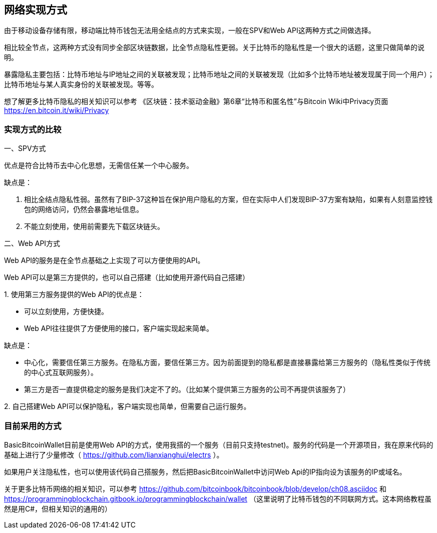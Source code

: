 
== 网络实现方式
由于移动设备存储有限，移动端比特币钱包无法用全结点的方式来实现，一般在SPV和Web
API这两种方式之间做选择。

相比较全节点，这两种方式没有同步全部区块链数据，比全节点隐私性更弱。关于比特币的隐私性是一个很大的话题，这里只做简单的说明。

暴露隐私主要包括：比特币地址与IP地址之间的关联被发现；比特币地址之间的关联被发现（比如多个比特币地址被发现属于同一个用户）；比特币地址与某人真实身份的关联被发现。等等。

想了解更多比特币隐私的相关知识可以参考
《区块链：技术驱动金融》第6章“比特币和匿名性”与Bitcoin
Wiki中Privacy页面 https://en.bitcoin.it/wiki/Privacy

=== 实现方式的比较

一、SPV方式

优点是符合比特币去中心化思想，无需信任某一个中心服务。

缺点是：

1. 相比全结点隐私性弱。虽然有了BIP-37这种旨在保护用户隐私的方案，但在实际中人们发现BIP-37方案有缺陷，如果有人刻意监控钱包的网络访问，仍然会暴露地址信息。

2. 不能立刻使用，使用前需要先下载区块链头。

二、Web API方式

Web API的服务是在全节点基础之上实现了可以方便使用的API。

Web API可以是第三方提供的，也可以自己搭建（比如使用开源代码自己搭建）

{empty}1. 
使用第三方服务提供的Web API的优点是：

* 可以立刻使用，方便快捷。

* Web API往往提供了方便使用的接口，客户端实现起来简单。

缺点是：

* 中心化，需要信任第三方服务。在隐私方面，要信任第三方。因为前面提到的隐私都是直接暴露给第三方服务的（隐私性类似于传统的中心式互联网服务）。

* 第三方是否一直提供稳定的服务是我们决定不了的。（比如某个提供第三方服务的公司不再提供该服务了）

{empty}2. 
自己搭建Web API可以保护隐私，客户端实现也简单，但需要自己运行服务。

=== 目前采用的方式

BasicBitcoinWallet目前是使用Web API的方式，使用我搭的一个服务（目前只支持testnet)。服务的代码是一个开源项目，我在原来代码的基础上进行了少量修改（ https://github.com/lianxianghui/electrs ）。

如果用户关注隐私性，也可以使用该代码自己搭服务，然后把BasicBitcoinWallet中访问Web Api的IP指向设为该服务的IP或域名。

关于更多比特币网络的相关知识，可以参考 https://github.com/bitcoinbook/bitcoinbook/blob/develop/ch08.asciidoc
和
https://programmingblockchain.gitbook.io/programmingblockchain/wallet （这里说明了比特币钱包的不同联网方式。这本网络教程虽然是用C#，但相关知识的通用的）


